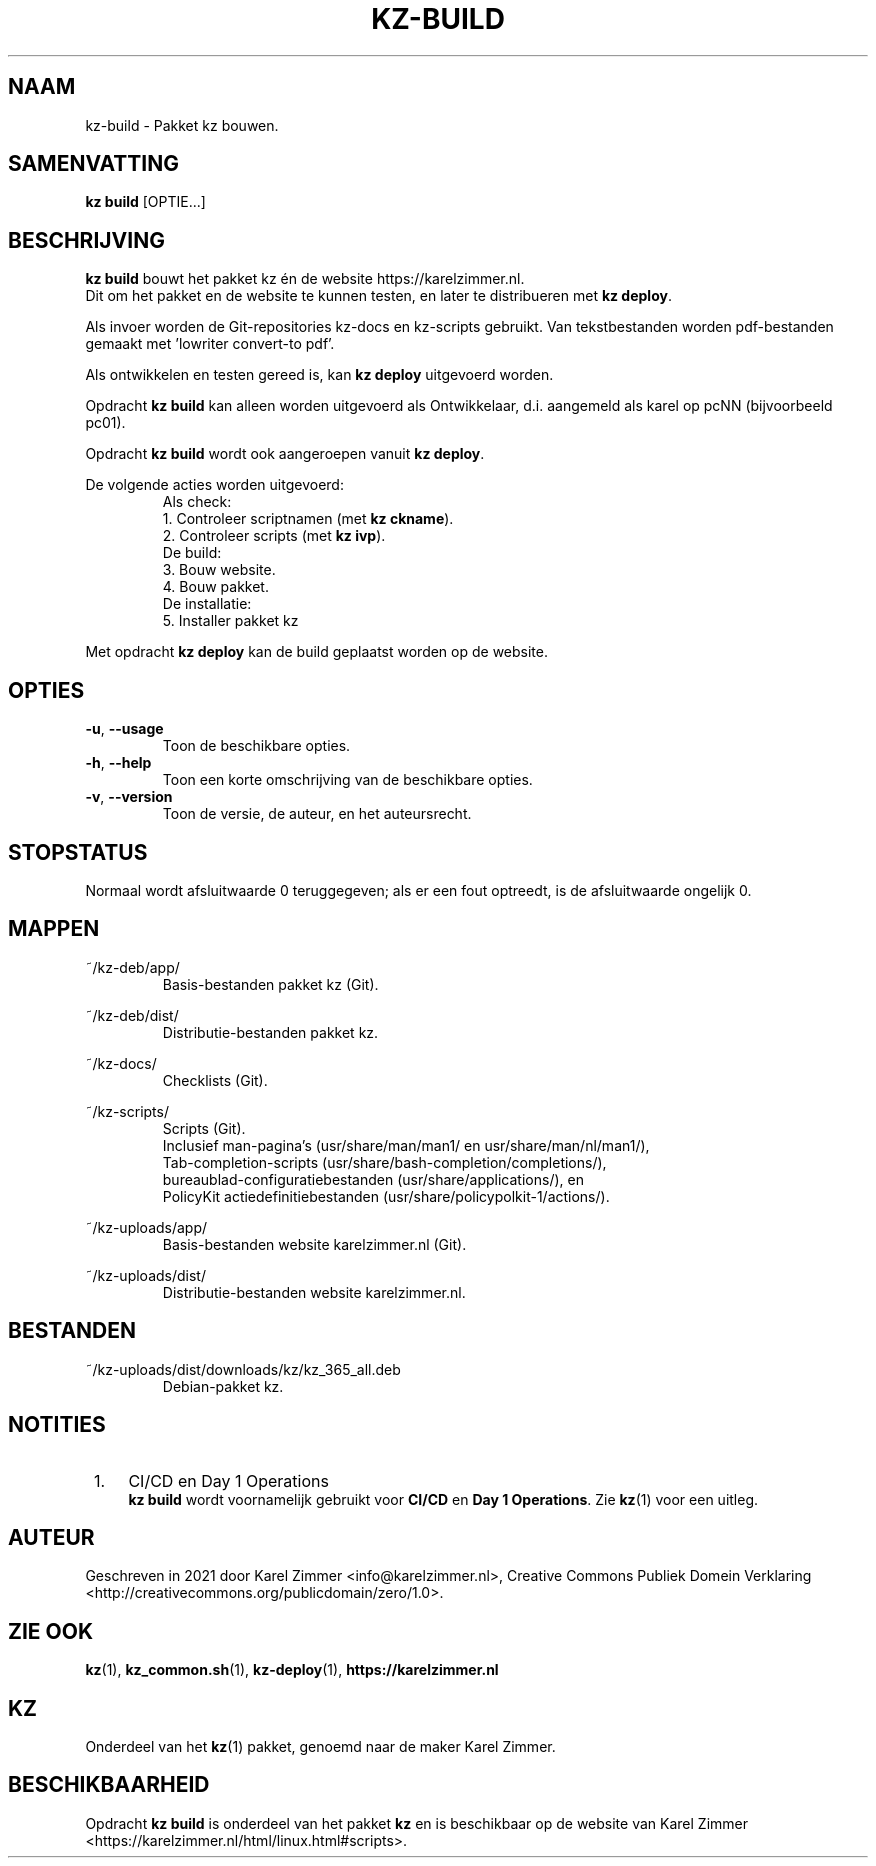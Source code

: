 .\"############################################################################
.\"# Man-pagina voor kz-build.
.\"#
.\"# Written in 2021 by Karel Zimmer <info@karelzimmer.nl>, Creative
.\"# Commons Verklaring <http://creativecommons.org/publicdomain/zero/1.0>.
.\"############################################################################
.\"
.TH KZ-BUILD 1 "Handleiding kz" "kz 365" "Handleiding kz"
.\"
.\"
.SH NAAM
kz-build \- Pakket kz bouwen.
.\"
.\"
.SH SAMENVATTING
.B kz build
[OPTIE...]
.\"
.\"
.SH BESCHRIJVING
\fBkz build\fR bouwt het pakket kz én de website https://karelzimmer.nl.
.br
Dit om het pakket en de website te kunnen testen, en later te distribueren met
\fBkz deploy\fR.
.sp
Als invoer worden de Git-repositories kz-docs en kz-scripts gebruikt. Van
tekstbestanden worden pdf-bestanden gemaakt met 'lowriter convert-to pdf'.
.sp
Als ontwikkelen en testen gereed is, kan \fBkz deploy\fR uitgevoerd worden.
.sp
Opdracht \fBkz build\fR kan alleen worden uitgevoerd als Ontwikkelaar, d.i.
aangemeld als karel op pcNN (bijvoorbeeld pc01).
.sp
Opdracht \fBkz build\fR wordt ook aangeroepen vanuit \fBkz deploy\fR.
.sp
De volgende acties worden uitgevoerd:
.RS
   Als check:
.br
1. Controleer scriptnamen (met \fBkz ckname\fR).
.br
2. Controleer scripts (met \fBkz ivp\fR).
.br
   De build:
.br
3. Bouw website.
.br
4. Bouw pakket.
.br
   De installatie:
.br
5. Installer pakket kz
.RE
.sp
Met opdracht \fBkz deploy\fR kan de build geplaatst worden op de website.
.\"
.\"
.SH OPTIES
.TP
\fB-u\fR, \fB--usage\fR
Toon de beschikbare opties.
.TP
\fB-h\fR, \fB--help\fR
Toon een korte omschrijving van de beschikbare opties.
.TP
\fB-v\fR, \fB--version\fR
Toon de versie, de auteur, en het auteursrecht.
.\"
.\"
.SH STOPSTATUS
Normaal wordt afsluitwaarde 0 teruggegeven; als er een fout optreedt, is de
afsluitwaarde ongelijk 0.
.\"
.\"
.SH MAPPEN
~/kz-deb/app/
.RS
Basis-bestanden pakket kz (Git).
.RE
.sp
~/kz-deb/dist/
.RS
Distributie-bestanden pakket kz.
.RE
.sp
~/kz-docs/
.RS
Checklists (Git).
.RE
.sp
~/kz-scripts/
.RS
Scripts (Git).
.br
Inclusief man-pagina's (usr/share/man/man1/ en usr/share/man/nl/man1/),
.br
Tab-completion-scripts (usr/share/bash-completion/completions/),
.br
bureaublad-configuratiebestanden (usr/share/applications/), en
.br
PolicyKit actiedefinitiebestanden (usr/share/policypolkit-1/actions/).
.RE
.sp
~/kz-uploads/app/
.RS
Basis-bestanden website karelzimmer.nl (Git).
.RE
.sp
~/kz-uploads/dist/
.RS
Distributie-bestanden website karelzimmer.nl.
.RE
.\"
.\"
.SH BESTANDEN
~/kz-uploads/dist/downloads/kz/kz_365_all.deb
.RS
Debian-pakket kz.
.RE
.\"
.\"
.SH NOTITIES
.IP " 1." 4
CI/CD en Day 1 Operations
.RS 4
\fBkz build\fR wordt voornamelijk gebruikt voor \fBCI/CD\fR en
\fBDay 1 Operations\fR. Zie \fBkz\fR(1) voor een uitleg.
.RE
.\"
.\"
.SH AUTEUR
Geschreven in 2021 door Karel Zimmer <info@karelzimmer.nl>, Creative Commons
Publiek Domein Verklaring <http://creativecommons.org/publicdomain/zero/1.0>.
.\"
.\"
.SH ZIE OOK
\fBkz\fR(1),
\fBkz_common.sh\fR(1),
\fBkz-deploy\fR(1),
\fBhttps://karelzimmer.nl\fR
.\"
.\"
.SH KZ
Onderdeel van het \fBkz\fR(1) pakket, genoemd naar de maker Karel Zimmer.
.\"
.\"
.SH BESCHIKBAARHEID
Opdracht \fBkz build\fR is onderdeel van het pakket \fBkz\fR en is
beschikbaar op de website van Karel Zimmer
.br
<https://karelzimmer.nl/html/linux.html#scripts>.
